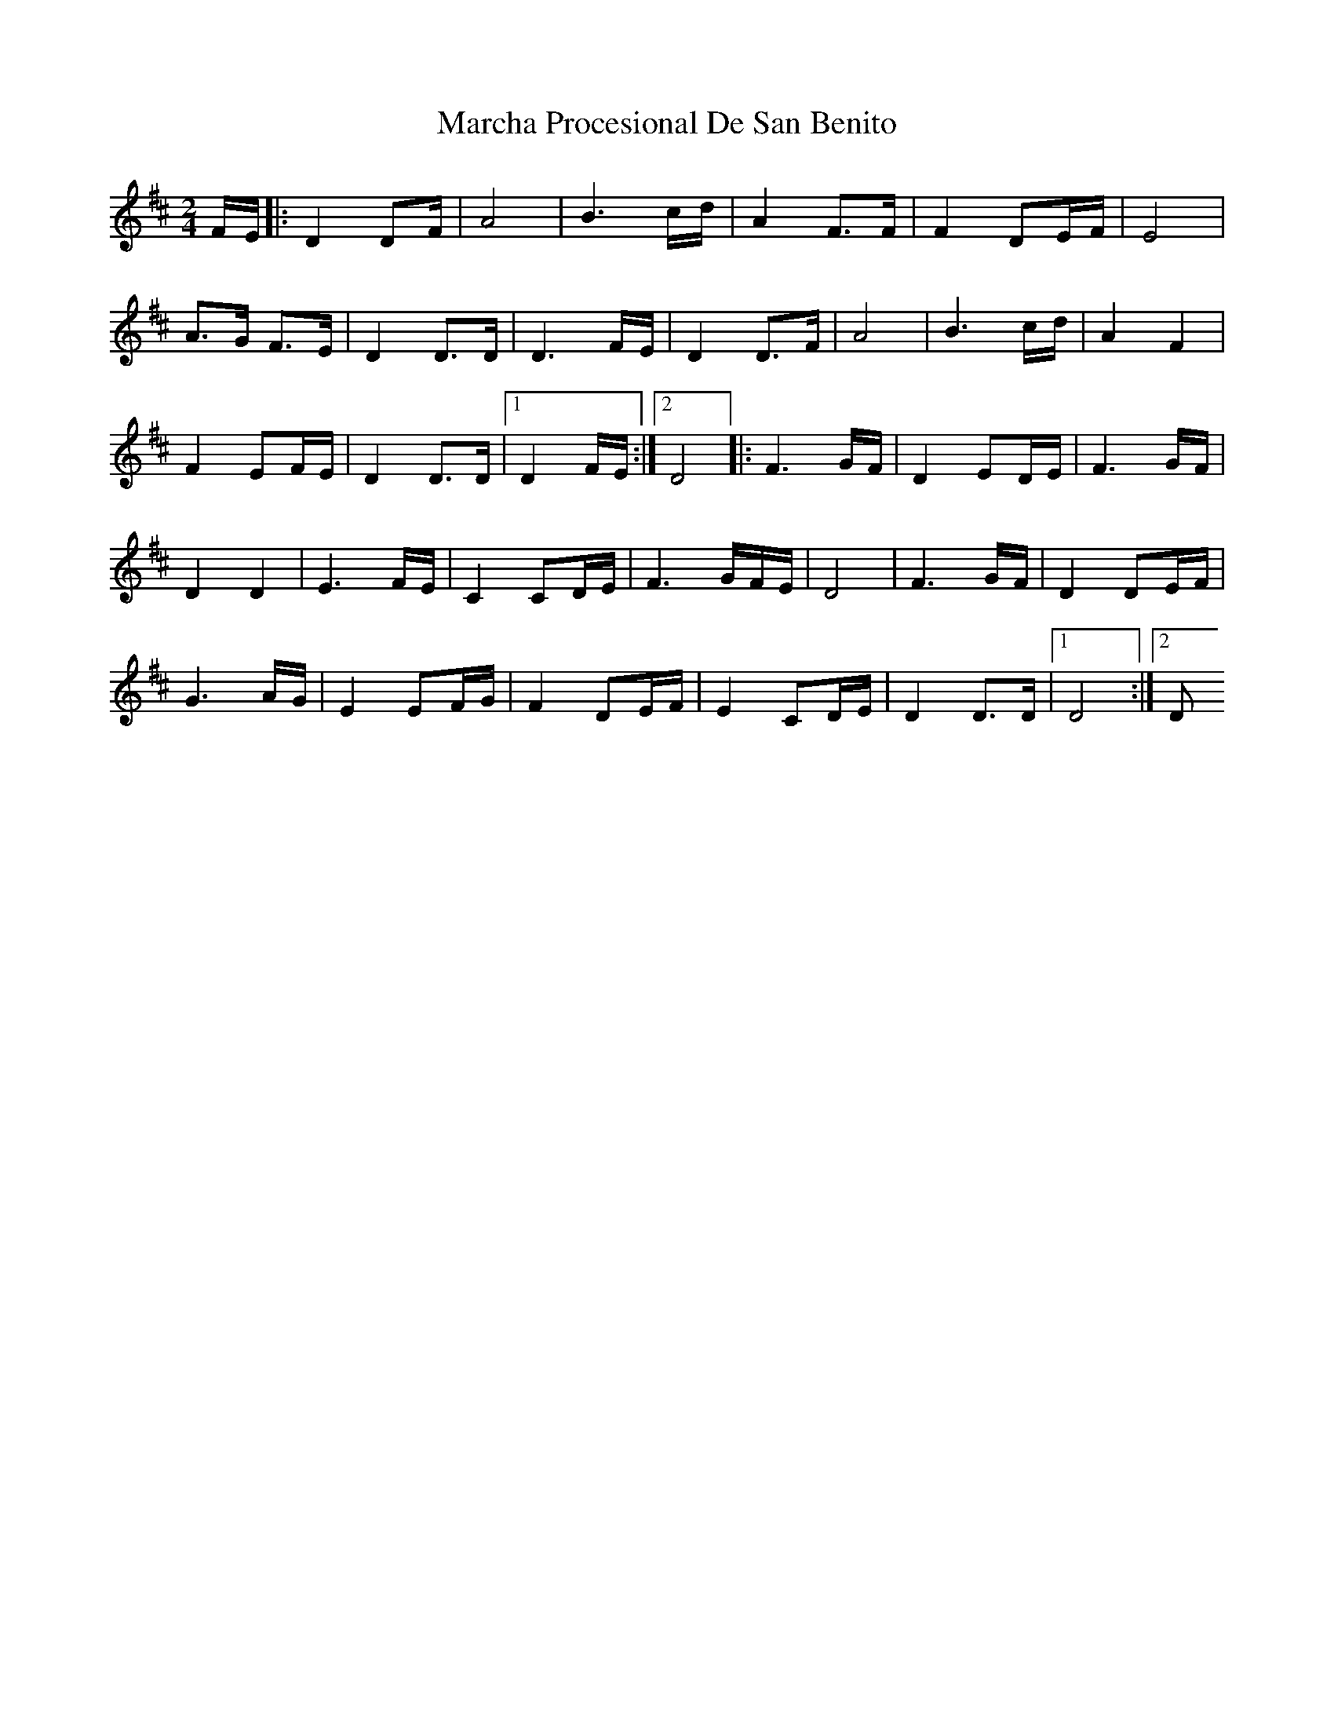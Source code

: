 X: 1
T: Marcha Procesional De San Benito
Z: Mario Romo
S: https://thesession.org/tunes/15164#setting28118
R: polka
M: 2/4
L: 1/8
K: Bmin
F/E/|: D2 DF/ | A4 | B3 c/d/| A2F3/F/| F2 DE/F/| E4 |
A3/G/ F3/E/ | D2D3/D/ | D3F/E/ | D2D3/F/ | A4 | B3c/d/ | A2F2 |
F2 EF/E/ | D2D3/D/ |1 D2F/E/:|2 D4 |: F3 G/F/| D2ED/E/ | F3G/F/ |
D2D2 | E3F/E/ | C2CD/E/ | F3G/F/E/ | D4 | F3G/F/ |D2 DE/F/ |
G3A/G/ | E2EF/G/ | F2DE/F/ | E2CD/E/ | D2D3/D/ |1 D4:|2 D
